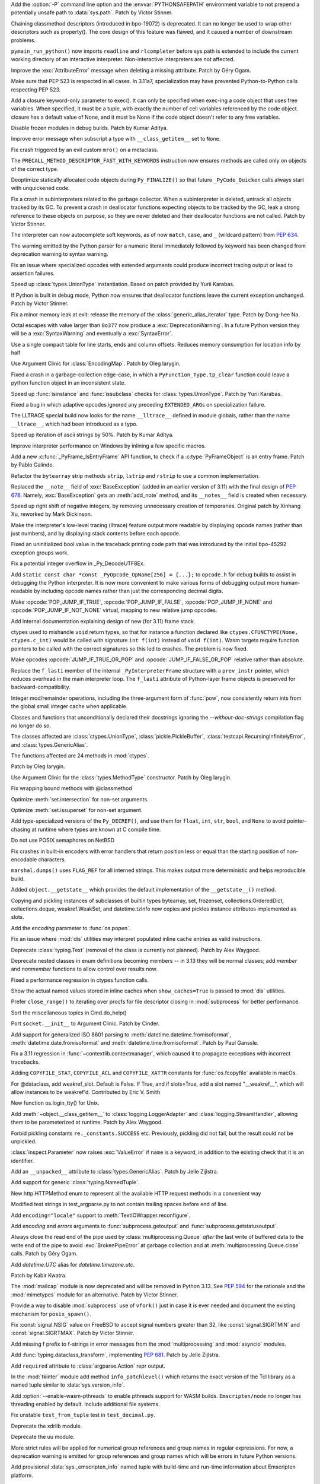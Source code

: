 .. date: 2022-05-04-14-32-24
.. gh-issue: 57684
.. nonce: HrlDrM
.. release date: 2022-05-06
.. section: Security

Add the :option:`-P` command line option and the :envvar:`PYTHONSAFEPATH`
environment variable to not prepend a potentially unsafe path to
:data:`sys.path`. Patch by Victor Stinner.

..

.. date: 2022-05-06-02-29-53
.. gh-issue: 89519
.. nonce: 4OfkRE
.. section: Core and Builtins

Chaining classmethod descriptors (introduced in bpo-19072) is deprecated. It
can no longer be used to wrap other descriptors such as property().  The
core design of this feature was flawed, and it caused a number of downstream
problems.

..

.. date: 2022-05-05-20-05-41
.. gh-issue: 92345
.. nonce: lnN_RA
.. section: Core and Builtins

``pymain_run_python()`` now imports ``readline`` and ``rlcompleter`` before
sys.path is extended to include the current working directory of an
interactive interpreter. Non-interactive interpreters are not affected.

..

.. bpo: 43857
.. date: 2022-05-04-11-37-20
.. nonce: WuX8p3
.. section: Core and Builtins

Improve the :exc:`AttributeError` message when deleting a missing attribute.
Patch by Géry Ogam.

..

.. date: 2022-05-03-14-55-40
.. gh-issue: 92245
.. nonce: G17-5i
.. section: Core and Builtins

Make sure that PEP 523 is respected in all cases. In 3.11a7, specialization
may have prevented Python-to-Python calls respecting PEP 523.

..

.. date: 2022-05-02-17-12-49
.. gh-issue: 92203
.. nonce: -igcjS
.. section: Core and Builtins

Add a closure keyword-only parameter to exec(). It can only be specified
when exec-ing a code object that uses free variables. When specified, it
must be a tuple, with exactly the number of cell variables referenced by the
code object. closure has a default value of None, and it must be None if the
code object doesn't refer to any free variables.

..

.. date: 2022-05-02-12-40-18
.. gh-issue: 91173
.. nonce: k_Dr6z
.. section: Core and Builtins

Disable frozen modules in debug builds. Patch by Kumar Aditya.

..

.. date: 2022-05-01-16-40-07
.. gh-issue: 92114
.. nonce: 5xTlLt
.. section: Core and Builtins

Improve error message when subscript a type with ``__class_getitem__`` set
to ``None``.

..

.. date: 2022-05-01-10-58-38
.. gh-issue: 92112
.. nonce: lLJemu
.. section: Core and Builtins

Fix crash triggered by an evil custom ``mro()`` on a metaclass.

..

.. date: 2022-04-30-04-26-01
.. gh-issue: 92063
.. nonce: vHnhf6
.. section: Core and Builtins

The ``PRECALL_METHOD_DESCRIPTOR_FAST_WITH_KEYWORDS`` instruction now ensures
methods are called only on objects of the correct type.

..

.. date: 2022-04-29-02-50-41
.. gh-issue: 92031
.. nonce: 2PpaIN
.. section: Core and Builtins

Deoptimize statically allocated code objects during ``Py_FINALIZE()`` so
that future ``_PyCode_Quicken`` calls always start with unquickened code.

..

.. date: 2022-04-28-23-37-30
.. gh-issue: 92036
.. nonce: GZJAC9
.. section: Core and Builtins

Fix a crash in subinterpreters related to the garbage collector. When a
subinterpreter is deleted, untrack all objects tracked by its GC. To prevent
a crash in deallocator functions expecting objects to be tracked by the GC,
leak a strong reference to these objects on purpose, so they are never
deleted and their deallocator functions are not called. Patch by Victor
Stinner.

..

.. date: 2022-04-28-20-19-49
.. gh-issue: 92032
.. nonce: ef-UfM
.. section: Core and Builtins

The interpreter can now autocomplete soft keywords, as of now ``match``,
``case``, and ``_`` (wildcard pattern) from :pep:`634`.

..

.. date: 2022-04-27-10-36-43
.. gh-issue: 87999
.. nonce: YSPHfO
.. section: Core and Builtins

The warning emitted by the Python parser for a numeric literal immediately
followed by keyword has been changed from deprecation warning to syntax
warning.

..

.. date: 2022-04-26-05-05-32
.. gh-issue: 91869
.. nonce: ELbTXl
.. section: Core and Builtins

Fix an issue where specialized opcodes with extended arguments could produce
incorrect tracing output or lead to assertion failures.

..

.. date: 2022-04-23-22-08-34
.. gh-issue: 91603
.. nonce: GcWEkK
.. section: Core and Builtins

Speed up :class:`types.UnionType` instantiation. Based on patch provided by
Yurii Karabas.

..

.. date: 2022-04-21-16-15-24
.. gh-issue: 89373
.. nonce: A1jgLx
.. section: Core and Builtins

If Python is built in debug mode, Python now ensures that deallocator
functions leave the current exception unchanged. Patch by Victor Stinner.

..

.. date: 2022-04-20-14-43-37
.. gh-issue: 91632
.. nonce: cvUhsZ
.. section: Core and Builtins

Fix a minor memory leak at exit: release the memory of the
:class:`generic_alias_iterator` type. Patch by Dong-hee Na.

..

.. date: 2022-04-18-20-25-01
.. gh-issue: 81548
.. nonce: n3VYgp
.. section: Core and Builtins

Octal escapes with value larger than ``0o377`` now produce a
:exc:`DeprecationWarning`. In a future Python version they will be a
:exc:`SyntaxWarning` and eventually a :exc:`SyntaxError`.

..

.. bpo: 43950
.. date: 2022-04-18-15-22-56
.. nonce: qrTvWL
.. section: Core and Builtins

Use a single compact table for line starts, ends and column offsets. Reduces
memory consumption for location info by half

..

.. date: 2022-04-18-07-23-48
.. gh-issue: 91102
.. nonce: vm-6g1
.. section: Core and Builtins

Use Argument Clinic for :class:`EncodingMap`.  Patch by Oleg Iarygin.

..

.. date: 2022-04-18-02-45-40
.. gh-issue: 91636
.. nonce: 6DFdy_
.. section: Core and Builtins

Fixed a crash in a garbage-collection edge-case, in which a
``PyFunction_Type.tp_clear`` function could leave a python function object
in an inconsistent state.

..

.. date: 2022-04-17-11-03-45
.. gh-issue: 91603
.. nonce: hYw1Lv
.. section: Core and Builtins

Speed up :func:`isinstance` and :func:`issubclass` checks for
:class:`types.UnionType`. Patch by Yurii Karabas.

..

.. date: 2022-04-17-02-55-38
.. gh-issue: 91625
.. nonce: 80CrC7
.. section: Core and Builtins

Fixed a bug in which adaptive opcodes ignored any preceding
``EXTENDED_ARG``\ s on specialization failure.

..

.. date: 2022-04-16-21-54-31
.. gh-issue: 78607
.. nonce: _Y7bMm
.. section: Core and Builtins

The LLTRACE special build now looks for the name ``__lltrace__`` defined in
module globals, rather than the name ``__ltrace__``, which had been
introduced as a typo.

..

.. date: 2022-04-15-16-57-23
.. gh-issue: 91576
.. nonce: adoDj_
.. section: Core and Builtins

Speed up iteration of ascii strings by 50%. Patch by Kumar Aditya.

..

.. date: 2022-04-13-22-03-04
.. gh-issue: 89279
.. nonce: -jAVxZ
.. section: Core and Builtins

Improve interpreter performance on Windows by inlining a few specific
macros.

..

.. date: 2022-04-13-11-15-09
.. gh-issue: 91502
.. nonce: 11YXHQ
.. section: Core and Builtins

Add a new :c:func:`_PyFrame_IsEntryFrame` API function, to check if a
:c:type:`PyFrameObject` is an entry frame. Patch by Pablo Galindo.

..

.. date: 2022-04-13-07-14-30
.. gh-issue: 91266
.. nonce: 6Vkzzt
.. section: Core and Builtins

Refactor the ``bytearray`` strip methods ``strip``, ``lstrip`` and
``rstrip`` to use a common implementation.

..

.. date: 2022-04-12-11-56-23
.. gh-issue: 91479
.. nonce: -dyGJX
.. section: Core and Builtins

Replaced the ``__note__`` field of :exc:`BaseException` (added in an earlier
version of 3.11) with the final design of :pep:`678`. Namely,
:exc:`BaseException` gets an :meth:`add_note` method, and its ``__notes__``
field is created when necessary.

..

.. date: 2022-04-12-09-40-57
.. gh-issue: 46055
.. nonce: IPb1HA
.. section: Core and Builtins

Speed up right shift of negative integers, by removing unnecessary creation
of temporaries. Original patch by Xinhang Xu, reworked by Mark Dickinson.

..

.. date: 2022-04-12-00-44-14
.. gh-issue: 91462
.. nonce: t8oxyd
.. section: Core and Builtins

Make the interpreter's low-level tracing (lltrace) feature output more
readable by displaying opcode names (rather than just numbers), and by
displaying stack contents before each opcode.

..

.. date: 2022-04-11-18-44-19
.. gh-issue: 89455
.. nonce: d0qMYd
.. section: Core and Builtins

Fixed an uninitialized bool value in the traceback printing code path that
was introduced by the initial bpo-45292 exception groups work.

..

.. date: 2022-04-10-22-57-27
.. gh-issue: 91421
.. nonce: dHhv6U
.. section: Core and Builtins

Fix a potential integer overflow in _Py_DecodeUTF8Ex.

..

.. date: 2022-04-10-18-47-21
.. gh-issue: 91428
.. nonce: ZewV-M
.. section: Core and Builtins

Add ``static const char *const _PyOpcode_OpName[256] = {...};`` to
``opcode.h`` for debug builds to assist in debugging the Python interpreter.
It is now more convenient to make various forms of debugging output more
human-readable by including opcode names rather than just the corresponding
decimal digits.

..

.. bpo: 47120
.. date: 2022-04-06-22-50-31
.. nonce: mbfHs5
.. section: Core and Builtins

Make :opcode:`POP_JUMP_IF_TRUE`, :opcode:`POP_JUMP_IF_FALSE`,
:opcode:`POP_JUMP_IF_NONE` and :opcode:`POP_JUMP_IF_NOT_NONE` virtual,
mapping to new relative jump opcodes.

..

.. bpo: 45317
.. date: 2022-04-04-15-12-38
.. nonce: UDLOt8
.. section: Core and Builtins

Add internal documentation explaining design of new (for 3.11) frame stack.

..

.. bpo: 47197
.. date: 2022-04-03-17-21-04
.. nonce: Ji_c30
.. section: Core and Builtins

ctypes used to mishandle ``void`` return types, so that for instance a
function declared like ``ctypes.CFUNCTYPE(None, ctypes.c_int)`` would be
called with signature ``int f(int)`` instead of ``void f(int)``. Wasm
targets require function pointers to be called with the correct signatures
so this led to crashes. The problem is now fixed.

..

.. bpo: 47120
.. date: 2022-03-31-14-33-48
.. nonce: 6S_uoU
.. section: Core and Builtins

Make opcodes :opcode:`JUMP_IF_TRUE_OR_POP` and
:opcode:`JUMP_IF_FALSE_OR_POP` relative rather than absolute.

..

.. bpo: 47177
.. date: 2022-03-31-01-30-03
.. nonce: fQqaov
.. section: Core and Builtins

Replace the ``f_lasti`` member of the internal ``_PyInterpreterFrame``
structure with a ``prev_instr`` pointer, which reduces overhead in the main
interpreter loop. The ``f_lasti`` attribute of Python-layer frame objects is
preserved for backward-compatibility.

..

.. bpo: 46961
.. date: 2022-03-13-08-23-17
.. nonce: SgGCkG
.. section: Core and Builtins

Integer mod/remainder operations, including the three-argument form of
:func:`pow`, now consistently return ints from the global small integer
cache when applicable.

..

.. bpo: 46962
.. date: 2022-03-08-21-59-57
.. nonce: UomDfz
.. section: Core and Builtins

Classes and functions that unconditionally declared their docstrings
ignoring the `--without-doc-strings` compilation flag no longer do so.

The classes affected are :class:`ctypes.UnionType`,
:class:`pickle.PickleBuffer`, :class:`testcapi.RecursingInfinitelyError`,
and :class:`types.GenericAlias`.

The functions affected are 24 methods in :mod:`ctypes`.

Patch by Oleg Iarygin.

..

.. bpo: 46942
.. date: 2022-03-07-11-51-51
.. nonce: 57obVi
.. section: Core and Builtins

Use Argument Clinic for the :class:`types.MethodType` constructor.  Patch by
Oleg Iarygin.

..

.. bpo: 46764
.. date: 2022-02-16-03-23-38
.. nonce: wEY4bS
.. section: Core and Builtins

Fix wrapping bound methods with @classmethod

..

.. bpo: 43464
.. date: 2022-02-13-21-53-29
.. nonce: yupHjd
.. section: Core and Builtins

Optimize :meth:`set.intersection` for non-set arguments.

..

.. bpo: 46721
.. date: 2022-02-11-17-16-30
.. nonce: JkHaLF
.. section: Core and Builtins

Optimize :meth:`set.issuperset` for non-set argument.

..

.. bpo: 46509
.. date: 2022-01-25-05-39-38
.. nonce: ljrqrc
.. section: Core and Builtins

Add type-specialized versions of the ``Py_DECREF()``, and use them for
``float``, ``int``, ``str``, ``bool``, and ``None`` to avoid pointer-chasing
at runtime where types are known at C compile time.

..

.. bpo: 46045
.. date: 2021-12-11-11-36-48
.. nonce: sfThay
.. section: Core and Builtins

Do not use POSIX semaphores on NetBSD

..

.. bpo: 36819
.. date: 2021-09-28-10-58-30
.. nonce: cyV50C
.. section: Core and Builtins

Fix crashes in built-in encoders with error handlers that return position
less or equal than the starting position of non-encodable characters.

..

.. bpo: 34093
.. date: 2018-07-14-16-58-00
.. nonce: WaVD-f
.. section: Core and Builtins

``marshal.dumps()`` uses ``FLAG_REF`` for all interned strings.  This makes
output more deterministic and helps reproducible build.

..

.. bpo: 26579
.. date: 2017-07-23-11-28-45
.. nonce: lpCY8R
.. section: Core and Builtins

Added ``object.__getstate__`` which provides the default implementation of
the ``__getstate__()`` method.

Copying and pickling instances of subclasses of builtin types bytearray,
set, frozenset, collections.OrderedDict, collections.deque, weakref.WeakSet,
and datetime.tzinfo now copies and pickles instance attributes implemented
as slots.

..

.. date: 2022-05-06-13-53-10
.. gh-issue: 87901
.. nonce: NnkUVr
.. section: Library

Add the *encoding* parameter to :func:`os.popen`.

..

.. date: 2022-05-06-09-48-07
.. gh-issue: 90997
.. nonce: 4PmCgX
.. section: Library

Fix an issue where :mod:`dis` utilities may interpret populated inline cache
entries as valid instructions.

..

.. date: 2022-05-05-22-46-52
.. gh-issue: 92332
.. nonce: Fv9CJx
.. section: Library

Deprecate :class:`typing.Text` (removal of the class is currently not
planned). Patch by Alex Waygood.

..

.. gh: 78157
.. date: 2022-05-05-20-40-45
.. nonce: IA_9na
.. section: Library

Deprecate nested classes in enum definitions becoming members -- in 3.13
they will be normal classes; add `member` and `nonmember` functions to allow
control over results now.

..

.. date: 2022-05-05-19-25-09
.. gh-issue: 92356
.. nonce: uvxWdu
.. section: Library

Fixed a performance regression in ctypes function calls.

..

.. date: 2022-05-05-17-35-01
.. gh-issue: 90997
.. nonce: UV5_s0
.. section: Library

Show the actual named values stored in inline caches when
``show_caches=True`` is passed to :mod:`dis` utilities.

..

.. date: 2022-05-04-11-54-37
.. gh-issue: 92301
.. nonce: eqjoYX
.. section: Library

Prefer ``close_range()`` to iterating over procfs for file descriptor
closing in :mod:`subprocess` for better performance.

..

.. date: 2022-05-03-19-06-38
.. gh-issue: 67248
.. nonce: DK61Go
.. section: Library

Sort the miscellaneous topics in Cmd.do_help()

..

.. date: 2022-05-03-17-33-46
.. gh-issue: 92210
.. nonce: csDOQM
.. section: Library

Port ``socket.__init__`` to Argument Clinic. Patch by Cinder.

..

.. date: 2022-05-03-12-11-27
.. gh-issue: 80010
.. nonce: yG54RE
.. section: Library

Add support for generalized ISO 8601 parsing to
:meth:`datetime.datetime.fromisoformat`, :meth:`datetime.date.fromisoformat`
and :meth:`datetime.time.fromisoformat`. Patch by Paul Ganssle.

..

.. date: 2022-05-02-23-08-02
.. gh-issue: 92118
.. nonce: 9Mm9g4
.. section: Library

Fix a 3.11 regression in :func:`~contextlib.contextmanager`, which caused it
to propagate exceptions with incorrect tracebacks.

..

.. date: 2022-05-02-18-19-46
.. gh-issue: 90887
.. nonce: zQsmfp
.. section: Library

Adding ``COPYFILE_STAT``, ``COPYFILE_ACL`` and ``COPYFILE_XATTR`` constants
for :func:`os.fcopyfile` available in macOs.

..

.. date: 2022-05-02-09-09-47
.. gh-issue: 91215
.. nonce: l1p7CJ
.. section: Library

For @dataclass, add weakref_slot. Default is False. If True, and if
slots=True, add a slot named "__weakref__", which will allow instances to be
weakref'd. Contributed by Eric V. Smith

..

.. date: 2022-05-02-03-56-50
.. gh-issue: 85984
.. nonce: RBivvc
.. section: Library

New function os.login_tty() for Unix.

..

.. date: 2022-05-01-21-45-41
.. gh-issue: 92128
.. nonce: Di7VbE
.. section: Library

Add :meth:`~object.__class_getitem__` to :class:`logging.LoggerAdapter` and
:class:`logging.StreamHandler`, allowing them to be parameterized at
runtime. Patch by Alex Waygood.

..

.. date: 2022-04-30-10-53-10
.. gh-issue: 92049
.. nonce: 5SEKoh
.. section: Library

Forbid pickling constants ``re._constants.SUCCESS`` etc. Previously,
pickling did not fail, but the result could not be unpickled.

..

.. date: 2022-04-29-18-15-23
.. gh-issue: 92062
.. nonce: X2c_Rj
.. section: Library

:class:`inspect.Parameter` now raises :exc:`ValueError` if ``name`` is a
keyword, in addition to the existing check that it is an identifier.

..

.. date: 2022-04-29-16-41-08
.. gh-issue: 87390
.. nonce: 3LNNCv
.. section: Library

Add an ``__unpacked__`` attribute to :class:`types.GenericAlias`. Patch by
Jelle Zijlstra.

..

.. date: 2022-04-28-18-45-58
.. gh-issue: 88089
.. nonce: hu9kRk
.. section: Library

Add support for generic :class:`typing.NamedTuple`.

..

.. date: 2022-04-27-19-45-58
.. gh-issue: 91996
.. nonce: YEEIzk
.. section: Library

New http.HTTPMethod enum to represent all the available HTTP request methods
in a convenient way

..

.. date: 2022-04-27-18-30-00
.. gh-issue: 91984
.. nonce: LxAB11
.. section: Library

Modified test strings in test_argparse.py to not contain trailing spaces
before end of line.

..

.. date: 2022-04-27-18-04-24
.. gh-issue: 91952
.. nonce: 9A4RXx
.. section: Library

Add ``encoding="locale"`` support to :meth:`TextIOWrapper.reconfigure`.

..

.. date: 2022-04-27-13-30-26
.. gh-issue: 91954
.. nonce: cC7ga_
.. section: Library

Add *encoding* and *errors* arguments to :func:`subprocess.getoutput` and
:func:`subprocess.getstatusoutput`.

..

.. bpo: 47029
.. date: 2022-04-26-19-01-13
.. nonce: qkT42X
.. section: Library

Always close the read end of the pipe used by :class:`multiprocessing.Queue`
*after* the last write of buffered data to the write end of the pipe to
avoid :exc:`BrokenPipeError` at garbage collection and at
:meth:`multiprocessing.Queue.close` calls. Patch by Géry Ogam.

..

.. date: 2022-04-26-18-02-44
.. gh-issue: 91928
.. nonce: V0YveU
.. section: Library

Add `datetime.UTC` alias for `datetime.timezone.utc`.

Patch by Kabir Kwatra.

..

.. date: 2022-04-26-09-09-07
.. gh-issue: 68966
.. nonce: roapI2
.. section: Library

The :mod:`mailcap` module is now deprecated and will be removed in Python
3.13. See :pep:`594` for the rationale and the :mod:`mimetypes` module for
an alternative. Patch by Victor Stinner.

..

.. date: 2022-04-25-21-33-48
.. gh-issue: 91401
.. nonce: _Jo4Bu
.. section: Library

Provide a way to disable :mod:`subprocess` use of ``vfork()`` just in case
it is ever needed and document the existing mechanism for ``posix_spawn()``.

..

.. date: 2022-04-25-18-30-20
.. gh-issue: 64783
.. nonce: HFtERN
.. section: Library

Fix :const:`signal.NSIG` value on FreeBSD to accept signal numbers greater
than 32, like :const:`signal.SIGRTMIN` and :const:`signal.SIGRTMAX`. Patch by
Victor Stinner.

..

.. date: 2022-04-25-14-18-01
.. gh-issue: 91910
.. nonce: kY-JR0
.. section: Library

Add missing f prefix to f-strings in error messages from the
:mod:`multiprocessing` and :mod:`asyncio` modules.

..

.. date: 2022-04-23-08-06-36
.. gh-issue: 91860
.. nonce: ityDjK
.. section: Library

Add :func:`typing.dataclass_transform`, implementing :pep:`681`. Patch by
Jelle Zijlstra.

..

.. date: 2022-04-23-03-24-00
.. gh-issue: 91832
.. nonce: TyLi65
.. section: Library

Add ``required`` attribute to :class:`argparse.Action` repr output.

..

.. date: 2022-04-22-19-11-31
.. gh-issue: 91827
.. nonce: 6P3gOI
.. section: Library

In the :mod:`tkinter` module add method ``info_patchlevel()`` which returns
the exact version of the Tcl library as a named tuple similar to
:data:`sys.version_info`.

..

.. date: 2022-04-22-13-01-20
.. gh-issue: 84461
.. nonce: rsCiTH
.. section: Library

Add :option:`--enable-wasm-pthreads` to enable pthreads support for WASM
builds. ``Emscripten/node`` no longer has threading enabled by default.
Include additional file systems.

..

.. date: 2022-04-22-08-25-18
.. gh-issue: 91821
.. nonce: XwMkj0
.. section: Library

Fix unstable ``test_from_tuple`` test in ``test_decimal.py``.

..

.. date: 2022-04-21-21-06-54
.. gh-issue: 91217
.. nonce: 2cVma_
.. section: Library

Deprecate the xdrlib module.

..

.. date: 2022-04-21-21-04-08
.. gh-issue: 91217
.. nonce: BZVEki
.. section: Library

Deprecate the uu module.

..

.. date: 2022-04-21-19-46-03
.. gh-issue: 91760
.. nonce: zDtv1E
.. section: Library

More strict rules will be applied for numerical group references and group
names in regular expressions. For now, a deprecation warning is emitted for
group references and group names which will be errors in future Python
versions.

..

.. date: 2022-04-21-11-57-23
.. gh-issue: 84461
.. nonce: S7dbt4
.. section: Library

Add provisional :data:`sys._emscripten_info` named tuple with build-time and
run-time information about Emscripten platform.

..

.. date: 2022-04-20-18-47-27
.. gh-issue: 90623
.. nonce: 5fROpX
.. section: Library

:func:`signal.raise_signal` and :func:`os.kill` now check immediately for
pending signals. Patch by Victor Stinner.

..

.. date: 2022-04-20-09-49-33
.. gh-issue: 91734
.. nonce: 4Dj4Gy
.. section: Library

Fix OSS audio support on Solaris.

..

.. date: 2022-04-19-19-50-10
.. gh-issue: 90633
.. nonce: Youov0
.. section: Library

Include the passed value in the exception thrown by
:func:`typing.assert_never`. Patch by Jelle Zijlstra.

..

.. date: 2022-04-19-17-30-17
.. gh-issue: 91700
.. nonce: MRJi6m
.. section: Library

Compilation of regular expression containing a conditional expression
``(?(group)...)`` now raises an appropriate :exc:`re.error` if the group
number refers to not defined group. Previously an internal RuntimeError was
raised.

..

.. date: 2022-04-19-15-30-06
.. gh-issue: 91231
.. nonce: AWy4Cs
.. section: Library

Add an optional keyword *shutdown_timeout* parameter to the
:class:`multiprocessing.BaseManager` constructor. Kill the process if
terminate() takes longer than the timeout. Patch by Victor Stinner.

..

.. date: 2022-04-18-18-55-21
.. gh-issue: 91621
.. nonce: ACNlda
.. section: Library

Fix :func:`typing.get_type_hints` for :class:`collections.abc.Callable`.
Patch by Shantanu Jain.

..

.. date: 2022-04-18-16-31-33
.. gh-issue: 90568
.. nonce: 9kiU7o
.. section: Library

Parsing ``\N`` escapes of Unicode Named Character Sequences in a
:mod:`regular expression <re>` raises now :exc:`re.error` instead of
``TypeError``.

..

.. date: 2022-04-18-15-23-24
.. gh-issue: 91670
.. nonce: 6eyChw
.. section: Library

Remove deprecated ``SO`` config variable in :mod:`sysconfig`.

..

.. date: 2022-04-17-12-41-52
.. gh-issue: 91217
.. nonce: 3wnHSX
.. section: Library

Deprecate the telnetlib module.

..

.. date: 2022-04-17-12-38-31
.. gh-issue: 91217
.. nonce: 55714p
.. section: Library

Deprecate the sunau module.

..

.. date: 2022-04-17-12-32-40
.. gh-issue: 91217
.. nonce: ms49Rg
.. section: Library

Deprecate the spwd module.

..

.. date: 2022-04-17-12-27-46
.. gh-issue: 91217
.. nonce: tNDWtK
.. section: Library

Deprecate the sndhdr module, as well as inline needed functionality for
``email.mime.MIMEAudio``.

..

.. date: 2022-04-17-12-27-25
.. gh-issue: 91616
.. nonce: gSQg69
.. section: Library

:mod:`re` module, fix :meth:`~re.Pattern.fullmatch` mismatch when using
Atomic Grouping or Possessive Quantifiers.

..

.. date: 2022-04-17-12-07-50
.. gh-issue: 91217
.. nonce: TIvrsq
.. section: Library

Deprecate the 'pipes' module.

..

.. date: 2022-04-17-11-56-17
.. gh-issue: 91217
.. nonce: McJre3
.. section: Library

Deprecate the ossaudiodev module.

..

.. bpo: 47256
.. date: 2022-04-16-11-39-59
.. nonce: 1cygyd
.. section: Library

:mod:`re` module, limit the maximum capturing group to 1,073,741,823 in
64-bit build, this increases the depth of backtracking.

..

.. date: 2022-04-16-09-33-14
.. gh-issue: 91217
.. nonce: nt9JFs
.. section: Library

Deprecate the nis module.

..

.. date: 2022-04-16-05-12-13
.. gh-issue: 91595
.. nonce: CocJBv
.. section: Library

Fix the comparison of character and integer inside
:func:`Tools.gdb.libpython.write_repr`. Patch by Yu Liu.

..

.. date: 2022-04-15-20-56-31
.. gh-issue: 74166
.. nonce: 70KlvL
.. section: Library

Add option to raise all errors from :meth:`~socket.create_connection` in an
:exc:`ExceptionGroup` when it fails to create a connection. The default
remains to raise only the last error that had occurred when multiple
addresses were tried.

..

.. date: 2022-04-15-19-34-02
.. gh-issue: 91487
.. nonce: 2aqguF
.. section: Library

Optimize asyncio UDP speed, over 100 times faster when transferring a large
file.

..

.. date: 2022-04-15-18-38-21
.. gh-issue: 91575
.. nonce: fSyAxS
.. section: Library

Update case-insensitive matching in the :mod:`re` module to the latest
Unicode version.

..

.. date: 2022-04-15-18-32-38
.. gh-issue: 90622
.. nonce: WQjFDe
.. section: Library

In ``concurrent.futures.process.ProcessPoolExecutor`` disallow the "fork"
multiprocessing start method when the new ``max_tasks_per_child`` feature is
used as the mix of threads+fork can hang the child processes. Default to
using the safe "spawn" start method in that circumstance if no
``mp_context`` was supplied.

..

.. date: 2022-04-15-17-06-09
.. gh-issue: 89022
.. nonce: DgdQCa
.. section: Library

In :mod:`sqlite3`, ``SQLITE_MISUSE`` result codes are now mapped to
:exc:`~sqlite3.InterfaceError` instead of :exc:`~sqlite3.ProgrammingError`.
Also, more accurate exceptions are raised when binding parameters fail.
Patch by Erlend E. Aasland.

..

.. date: 2022-04-14-18-06-00
.. gh-issue: 91526
.. nonce: cwfhSB
.. section: Library

Stop calling ``os.device_encoding(file.fileno())`` in
:class:`TextIOWrapper`. It was complex, never documented, and didn't work
for most cases. (Patch by Inada Naoki.)

..

.. date: 2022-04-14-13-11-37
.. gh-issue: 88116
.. nonce: j_SybE
.. section: Library

Change the frame-related functions in the :mod:`inspect` module to return a
regular object (that is backwards compatible with the old tuple-like
interface) that include the extended :pep:`657` position information (end
line number, column and end column). The affected functions are:
:func:`inspect.getframeinfo`, :func:`inspect.getouterframes`,
:func:`inspect.getinnerframes`, :func:`inspect.stack` and
:func:`inspect.trace`. Patch by Pablo Galindo.

..

.. date: 2022-04-14-01-00-31
.. gh-issue: 69093
.. nonce: bmlMwI
.. section: Library

Add indexing and slicing support to :class:`sqlite3.Blob`. Patch by Aviv
Palivoda and Erlend E. Aasland.

..

.. date: 2022-04-14-00-59-01
.. gh-issue: 69093
.. nonce: bmlMwI
.. section: Library

Add :term:`context manager` support to :class:`sqlite3.Blob`. Patch by Aviv
Palivoda and Erlend E. Aasland.

..

.. date: 2022-04-12-20-19-10
.. gh-issue: 91217
.. nonce: acd4h9
.. section: Library

Deprecate nntplib.

..

.. date: 2022-04-12-19-42-20
.. gh-issue: 91217
.. nonce: b9_Rz9
.. section: Library

Deprecate msilib.

..

.. date: 2022-04-12-19-08-13
.. gh-issue: 91404
.. nonce: zjqYHo
.. section: Library

Improve the performance of :mod:`re` matching by using computed gotos (or
"threaded code") on supported platforms and removing expensive pointer
indirections.

..

.. date: 2022-04-11-17-04-38
.. gh-issue: 91217
.. nonce: QVDLOq
.. section: Library

Deprecate the imghdr module.

..

.. date: 2022-04-11-16-13-26
.. gh-issue: 91217
.. nonce: 2rf8rc
.. section: Library

Deprecate the crypt module.

..

.. date: 2022-04-11-13-07-30
.. gh-issue: 91276
.. nonce: Vttu15
.. section: Library

Make space for longer opcodes in :mod:`dis` output.

..

.. bpo: 47000
.. date: 2022-04-10-17-50-18
.. nonce: JlQkFx
.. section: Library

Make :class:`TextIOWrapper` uses locale encoding when ``encoding="locale"``
is specified even in UTF-8 mode.

..

.. date: 2022-04-10-17-12-23
.. gh-issue: 91230
.. nonce: T1d_fG
.. section: Library

:func:`warnings.catch_warnings` now accepts arguments for
:func:`warnings.simplefilter`, providing a more concise way to locally
ignore warnings or convert them to errors.

..

.. date: 2022-04-10-11-11-33
.. gh-issue: 91217
.. nonce: K82AuH
.. section: Library

Deprecate the chunk module.

..

.. gh: 91498
.. date: 2022-04-10-08-39-44
.. nonce: 8oII92
.. section: Library

Add the ``TCP_CONNECTION_INFO`` option (available on macOS) to
:mod:`socket`.

..

.. bpo: 47260
.. date: 2022-04-08-14-30-53
.. nonce: TtcNxI
.. section: Library

Fix ``os.closerange()`` potentially being a no-op in a Linux seccomp
sandbox.

..

.. bpo: 47087
.. date: 2022-04-08-08-55-36
.. nonce: Q5C3EI
.. section: Library

Implement ``typing.Required`` and ``typing.NotRequired`` (:pep:`655`). Patch
by David Foster and Jelle Zijlstra.

..

.. bpo: 47061
.. date: 2022-04-07-20-32-47
.. nonce: TOufgh
.. section: Library

Deprecate cgi and cgitb.

..

.. bpo: 47061
.. date: 2022-04-06-18-01-28
.. nonce: qoVTR9
.. section: Library

Deprecate audioop.

..

.. bpo: 47000
.. date: 2022-04-06-11-54-53
.. nonce: 2nmAR1
.. section: Library

Add :func:`locale.getencoding` to get the current locale encoding. It is
similar to ``locale.getpreferredencoding(False)`` but ignores the
:ref:`Python UTF-8 Mode <utf8-mode>`.

..

.. bpo: 42012
.. date: 2022-04-05-17-18-13
.. nonce: zMocQz
.. section: Library

Add :mod:`wsgiref.types`, containing WSGI-specific types for static type
checking.

..

.. bpo: 47227
.. date: 2022-04-05-15-53-58
.. nonce: 1HWdp9
.. section: Library

Suppress expression chaining for more :mod:`re` parsing errors.

..

.. bpo: 47211
.. date: 2022-04-04-11-58-07
.. nonce: W4GFkB
.. section: Library

Remove undocumented and never working function ``re.template()`` and flag
``re.TEMPLATE``.
This was later reverted in 3.11.0b2 and deprecated instead.

..

.. bpo: 47135
.. date: 2022-04-01-21-44-00
.. nonce: TvkKB-
.. section: Library

:meth:`decimal.localcontext` now accepts context attributes via keyword
arguments

..

.. bpo: 43323
.. date: 2022-03-27-12-40-16
.. nonce: 9mFPuI
.. section: Library

Fix errors in the :mod:`email` module if the charset itself contains
undecodable/unencodable characters.

..

.. bpo: 46841
.. date: 2022-03-25-22-18-45
.. nonce: NUEsXW
.. section: Library

Disassembly of quickened code.

..

.. bpo: 46681
.. date: 2022-03-21-13-50-07
.. nonce: RRhopn
.. section: Library

Forward gzip.compress() compresslevel to zlib.

..

.. bpo: 45100
.. date: 2022-03-06-18-15-32
.. nonce: B_lHu0
.. section: Library

Add :func:`typing.get_overloads` and :func:`typing.clear_overloads`. Patch
by Jelle Zijlstra.

..

.. bpo: 44807
.. date: 2022-03-02-04-25-58
.. nonce: gHNC9J
.. section: Library

:class:`typing.Protocol` no longer silently replaces :meth:`__init__`
methods defined on subclasses. Patch by Adrian Garcia Badaracco.

..

.. bpo: 46787
.. date: 2022-02-18-20-09-29
.. nonce: juwWc0
.. section: Library

Fix :class:`concurrent.futures.ProcessPoolExecutor` exception memory leak

..

.. bpo: 46720
.. date: 2022-02-11-23-11-35
.. nonce: nY8spB
.. section: Library

Add support for path-like objects to :func:`multiprocessing.set_executable`
for Windows to be on a par with Unix-like systems. Patch by Géry Ogam.

..

.. bpo: 46696
.. date: 2022-02-09-21-40-02
.. nonce: nPXRno
.. section: Library

Add ``SO_INCOMING_CPU`` constant to :mod:`socket`.

..

.. bpo: 46053
.. date: 2022-02-06-12-59-32
.. nonce: sHFo3S
.. section: Library

Fix OSS audio support on NetBSD.

..

.. bpo: 45639
.. date: 2022-02-02-04-51-39
.. nonce: N8XrGO
.. section: Library

``image/avif`` and ``image/webp`` were added to :mod:`mimetypes`.

..

.. bpo: 46285
.. date: 2022-01-29-00-23-00
.. nonce: pt84qm
.. section: Library

Add command-line option ``-p``/``--protocol`` to module :mod:`http.server`
which specifies the HTTP version to which the server is conformant (HTTP/1.1
conformant servers can now be run from the command-line interface of module
:mod:`http.server`). Patch by Géry Ogam.

..

.. bpo: 44791
.. date: 2022-01-27-14-46-15
.. nonce: tR1JFG
.. section: Library

Accept ellipsis as the last argument of :data:`typing.Concatenate`.

..

.. bpo: 46547
.. date: 2022-01-27-14-41-55
.. nonce: JMyYz9
.. section: Library

Remove variables leaking into ``pydoc.Helper`` class namespace.

..

.. bpo: 46415
.. date: 2022-01-17-16-53-30
.. nonce: 6wSYg-
.. section: Library

Fix ipaddress.ip_{address,interface,network} raising TypeError instead of
ValueError if given invalid tuple as address parameter.

..

.. bpo: 46075
.. date: 2021-12-14-21-19-04
.. nonce: KDtcU-
.. section: Library

``CookieJar`` with ``DefaultCookiePolicy`` now can process cookies from
localhost with domain=localhost explicitly specified in Set-Cookie header.

..

.. bpo: 45995
.. date: 2021-12-14-13-15-41
.. nonce: Am9pNL
.. section: Library

Add a "z" option to the string formatting specification that coerces
negative zero floating-point values to positive zero after rounding to the
format precision.  Contributed by John Belmonte.

..

.. bpo: 26175
.. date: 2021-11-14-01-35-04
.. nonce: LNlOfI
.. section: Library

Fully implement the :class:`io.BufferedIOBase` or :class:`io.TextIOBase`
interface for :class:`tempfile.SpooledTemporaryFile` objects. This lets them
work correctly with higher-level layers (like compression modules). Patch by
Carey Metcalfe.

..

.. bpo: 45138
.. date: 2021-09-08-16-21-03
.. nonce: yghUrK
.. section: Library

Fix a regression in the :mod:`sqlite3` trace callback where bound parameters
were not expanded in the passed statement string. The regression was
introduced in Python 3.10 by :issue:`40318`. Patch by Erlend E. Aasland.

..

.. bpo: 44863
.. date: 2021-09-03-07-56-48
.. nonce: udgz95
.. section: Library

Allow :class:`~typing.TypedDict` subclasses to also include
:class:`~typing.Generic` as a base class in class based syntax. Thereby
allowing the user to define a generic ``TypedDict``, just like a
user-defined generic but with ``TypedDict`` semantics.

..

.. bpo: 44587
.. date: 2021-08-17-21-41-39
.. nonce: 57OKSz
.. section: Library

Fix BooleanOptionalAction to not automatically add a default string.  If a
default string is desired, use a formatter to add it.

..

.. bpo: 43827
.. date: 2021-04-16-17-32-44
.. nonce: uJaXdP
.. section: Library

All positional-or-keyword parameters to ``ABCMeta.__new__`` are now
positional-only to avoid conflicts with keyword arguments to be passed to
:meth:`__init_subclass__`.

..

.. bpo: 43218
.. date: 2021-02-14-20-55-53
.. nonce: VZv2M4
.. section: Library

Prevent creation of a venv whose path contains the PATH separator. This
could affect the usage of the activate script. Patch by Dustin Rodrigues.

..

.. bpo: 38435
.. date: 2020-12-24-19-11-53
.. nonce: rEHTAR
.. section: Library

Add a ``process_group`` parameter to :class:`subprocess.Popen` to help move
more things off of the unsafe ``preexec_fn`` parameter.

..

.. bpo: 42066
.. date: 2020-10-19-08-50-41
.. nonce: DsB-R6
.. section: Library

Fix cookies getting sorted in :func:`CookieJar.__iter__` which is an extra
behavior and not mentioned in RFC 2965 or Netscape cookie protocol. Now the
cookies in ``CookieJar`` follows the order of the ``Set-Cookie`` header.
Patch by Iman Kermani.

..

.. bpo: 40617
.. date: 2020-05-24-23-52-03
.. nonce: lycF9q
.. section: Library

Add :meth:`~sqlite3.Connection.create_window_function` to
:class:`sqlite3.Connection` for creating aggregate window functions. Patch
by Erlend E. Aasland.

..

.. bpo: 40676
.. date: 2020-05-19-01-40-51
.. nonce: yJfq1J
.. section: Library

Convert :mod:`csv` to use Argument Clinic for :func:`csv.field_size_limit`,
:func:`csv.get_dialect`, :func:`csv.unregister_dialect` and
:func:`csv.list_dialects`.

..

.. bpo: 39716
.. date: 2020-02-22-12-02-11
.. nonce: z2WhDQ
.. section: Library

Raise an ArgumentError when the same subparser name is added twice to an
`argparse.ArgumentParser`.  This is consistent with the (default) behavior
when the same option string is added twice to an ArgumentParser.

..

.. bpo: 36073
.. date: 2019-06-22-11-01-45
.. nonce: ED8mB9
.. section: Library

Raise :exc:`~sqlite3.ProgrammingError` instead of segfaulting on recursive
usage of cursors in :mod:`sqlite3` converters. Patch by Sergey Fedoseev.

..

.. bpo: 34975
.. date: 2019-05-06-23-36-34
.. nonce: eb49jr
.. section: Library

Adds a ``start_tls()`` method to :class:`~asyncio.streams.StreamWriter`,
which upgrades the connection with TLS using the given
:class:`~ssl.SSLContext`.

..

.. bpo: 22276
.. date: 2018-11-11-04-41-11
.. nonce: Tt19TW
.. section: Library

:class:`~pathlib.Path` methods :meth:`~pathlib.Path.glob` and
:meth:`~pathlib.Path.rglob` return only directories if *pattern* ends with a
pathname components separator (``/`` or :data:`~os.sep`). Patch by Eisuke
Kawashima.

..

.. bpo: 24905
.. date: 2018-04-18-16-15-55
.. nonce: jYqjYx
.. section: Library

Add :meth:`~sqlite3.Connection.blobopen` to :class:`sqlite3.Connection`.
:class:`sqlite3.Blob` allows incremental I/O operations on blobs. Patch by
Aviv Palivoda and Erlend E. Aasland.

..

.. date: 2022-04-24-22-09-31
.. gh-issue: 91888
.. nonce: kTjJLx
.. section: Documentation

Add a new `gh` role to the documentation to link to GitHub issues.

..

.. date: 2022-04-23-00-22-54
.. gh-issue: 91783
.. nonce: N09dRR
.. section: Documentation

Document security issues concerning the use of the function
:meth:`shutil.unpack_archive`

..

.. date: 2022-04-19-20-16-00
.. gh-issue: 91547
.. nonce: LsNWER
.. section: Documentation

Remove "Undocumented modules" page.

..

.. date: 2022-04-17-03-19-51
.. gh-issue: 91298
.. nonce: NT9qHi
.. section: Documentation

In ``importlib.resources.abc``, refined the documentation of the Traversable
Protocol, applying changes from importlib_resources 5.7.1.

..

.. bpo: 44347
.. date: 2022-04-10-20-28-20
.. nonce: Q1m3DM
.. section: Documentation

Clarify the meaning of *dirs_exist_ok*, a kwarg of :func:`shutil.copytree`.

..

.. bpo: 36329
.. date: 2022-04-06-11-53-41
.. nonce: EVtAtK
.. section: Documentation

Remove 'make -C Doc serve' in favour of 'make -C Doc htmlview'

..

.. bpo: 47189
.. date: 2022-04-01-23-56-13
.. nonce: Nss0Y3
.. section: Documentation

Add a What's New in Python 3.11 entry for the Faster CPython project.
Documentation by Ken Jin and Kumar Aditya.

..

.. bpo: 38668
.. date: 2022-04-01-09-28-31
.. nonce: j4mrqW
.. section: Documentation

Update the introduction to documentation for :mod:`os.path` to remove
warnings that became irrelevant after the implementations of :pep:`383` and
:pep:`529`.

..

.. bpo: 47115
.. date: 2022-03-30-17-08-12
.. nonce: R3wt3i
.. section: Documentation

The documentation now lists which members of C structs are part of the
:ref:`Limited API/Stable ABI <stable>`.

..

.. bpo: 46962
.. date: 2022-03-08-22-10-38
.. nonce: FIVe9I
.. section: Documentation

All docstrings in code snippets are now wrapped into :func:`PyDoc_STR` to
follow the guideline of `PEP 7's Documentation Strings paragraph
<https://www.python.org/dev/peps/pep-0007/#documentation-strings>`_. Patch
by Oleg Iarygin.

..

.. bpo: 26792
.. date: 2022-01-23-20-44-53
.. nonce: dQ1v1W
.. section: Documentation

Improve the docstrings of :func:`runpy.run_module` and
:func:`runpy.run_path`. Original patch by Andrew Brezovsky.

..

.. date: 2022-05-02-20-57-04
.. gh-issue: 92169
.. nonce: Xi4NGV
.. section: Tests

Use ``warnings_helper.import_deprecated()`` to import deprecated modules
uniformly in tests. Patch by Hugo van Kemenade.

..

.. date: 2022-05-02-20-15-54
.. gh-issue: 84461
.. nonce: DhxllI
.. section: Tests

When multiprocessing is enabled, libregrtest can now use a Python executable
other than :code:`sys.executable` via the ``--python`` flag.

..

.. date: 2022-04-25-11-16-36
.. gh-issue: 91904
.. nonce: 13Uvrz
.. section: Tests

Fix initialization of :envvar:`PYTHONREGRTEST_UNICODE_GUARD` which prevented
running regression tests on non-UTF-8 locale.

..

.. date: 2022-04-22-19-00-00
.. gh-issue: 91752
.. nonce: Ji27dd
.. section: Tests

Added @requires_zlib to test.test_tools.test_freeze.TestFreeze.

..

.. date: 2022-04-16-17-54-05
.. gh-issue: 91607
.. nonce: FnXjtW
.. section: Tests

Fix ``test_concurrent_futures`` to test the correct multiprocessing start
method context in several cases where the test logic mixed this up.

..

.. bpo: 40280
.. date: 2022-04-06-10-16-27
.. nonce: KT5Apg
.. section: Tests

Threading tests are now skipped on WASM targets without pthread support.

..

.. bpo: 47109
.. date: 2022-03-24-13-35-01
.. nonce: FjKQCE
.. section: Tests

Test for :mod:`ctypes.macholib.dyld`, :mod:`ctypes.macholib.dylib`, and
:mod:`ctypes.macholib.framework` are brought from manual pre-:mod:`unittest`
times to :mod:`ctypes.test` location and structure. Patch by Oleg Iarygin.

..

.. bpo: 29890
.. date: 2022-01-24-21-31-09
.. nonce: zEG-ra
.. section: Tests

Add tests for :class:`ipaddress.IPv4Interface` and
:class:`ipaddress.IPv6Interface` construction with tuple arguments. Original
patch and tests by louisom.

..

.. date: 2022-05-03-03-36-47
.. gh-issue: 89452
.. nonce: NIY0fF
.. section: Build

gdbm-compat is now preferred over ndbm if both are available on the system.
This allows avoiding the problematic ndbm.h on macOS.

..

.. date: 2022-04-20-11-14-51
.. gh-issue: 91731
.. nonce: zRoPcJ
.. section: Build

Python is now built with ``-std=c11`` compiler option, rather than
``-std=c99``. Patch by Victor Stinner.

..

.. bpo: 47152
.. date: 2022-04-10-16-33-31
.. nonce: TLkxKm
.. section: Build

Add script and make target for generating ``sre_constants.h``.

..

.. bpo: 47103
.. date: 2022-03-23-20-01-16
.. nonce: b4-00F
.. section: Build

Windows ``PGInstrument`` builds now copy a required DLL into the output
directory, making it easier to run the profile stage of a PGO build.

..

.. bpo: 46907
.. date: 2022-04-27-19-36-56
.. nonce: lfurlP
.. section: Windows

Update Windows installer to use SQLite 3.38.3.

..

.. bpo: 47239
.. date: 2022-04-06-15-16-37
.. nonce: B1HP7i
.. section: Windows

Fixed --list and --list-paths output for :ref:`launcher` when used in an
active virtual environment.

..

.. bpo: 46907
.. date: 2022-03-28-07-01-31
.. nonce: Ou3G6Z
.. section: Windows

Update Windows installer to use SQLite 3.38.2.

..

.. bpo: 46785
.. date: 2022-03-13-20-35-41
.. nonce: Pnknyl
.. section: Windows

Fix race condition between :func:`os.stat` and unlinking a file on Windows,
by using errors codes returned by ``FindFirstFileW()`` when appropriate in
``win32_xstat_impl``.

..

.. bpo: 40859
.. date: 2020-06-04-10-42-04
.. nonce: isKSw7
.. section: Windows

Update Windows build to use xz-5.2.5

..

.. bpo: 46907
.. date: 2022-05-05-06-21-39
.. nonce: dkgFPk
.. section: macOS

Update macOS installer to SQLite 3.38.4.

..

.. date: 2022-04-20-14-26-14
.. gh-issue: 91583
.. nonce: 200qI0
.. section: Tools/Demos

Fix regression in the code generated by Argument Clinic for functions with
the ``defining_class`` parameter.

..

.. date: 2022-04-18-12-52-16
.. gh-issue: 91575
.. nonce: fK1TEh
.. section: Tools/Demos

Add script ``Tools/scripts/generate_re_casefix.py`` and the make target
``regen-re`` for generating additional data for case-insensitive matching
according to the current Unicode version.

..

.. date: 2022-04-14-18-11-46
.. gh-issue: 91551
.. nonce: l_nNT-
.. section: Tools/Demos

Remove the ancient Pynche color editor.  It has moved to
https://gitlab.com/warsaw/pynche

..

.. date: 2022-05-06-04-55-17
.. gh-issue: 88279
.. nonce: 3mQ54t
.. section: C API

Deprecate the C functions: :c:func:`PySys_SetArgv`,
:c:func:`PySys_SetArgvEx`, :c:func:`PySys_SetPath`. Patch by Victor Stinner.

..

.. date: 2022-05-03-20-08-35
.. gh-issue: 92154
.. nonce: IqMcAJ
.. section: C API

Added the :c:func:`PyCode_GetCode` function. This function does the
equivalent of the Python code ``getattr(code_object, 'co_code')``.

..

.. date: 2022-05-02-12-39-33
.. gh-issue: 92173
.. nonce: len2Is
.. section: C API

Fix the ``closure`` argument to :c:func:`PyEval_EvalCodeEx`.

..

.. date: 2022-04-26-16-51-31
.. gh-issue: 91320
.. nonce: QDHmTv
.. section: C API

Fix C++ compiler warnings about "old-style cast" (``g++ -Wold-style-cast``)
in the Python C API. Use C++ ``reinterpret_cast<>`` and ``static_cast<>``
casts when the Python C API is used in C++. Patch by Victor Stinner.

..

.. date: 2022-04-21-23-11-35
.. gh-issue: 80527
.. nonce: Cx-95G
.. section: C API

Mark functions as deprecated by :pep:`623`: :c:func:`PyUnicode_AS_DATA`,
:c:func:`PyUnicode_AS_UNICODE`, :c:func:`PyUnicode_GET_DATA_SIZE`,
:c:func:`PyUnicode_GET_SIZE`. Patch by Victor Stinner.

..

.. date: 2022-04-21-01-48-22
.. gh-issue: 91768
.. nonce: x_aKzv
.. section: C API

:c:func:`Py_REFCNT`, :c:func:`Py_TYPE`, :c:func:`Py_SIZE` and
:c:func:`Py_IS_TYPE` functions argument type is now ``PyObject*``, rather
than ``const PyObject*``. Patch by Victor Stinner.

..

.. date: 2022-04-19-17-05-39
.. gh-issue: 91020
.. nonce: BVJ8F3
.. section: C API

Add ``PyBytes_Type.tp_alloc`` to initialize ``PyBytesObject.ob_shash`` for
bytes subclasses.

..

.. bpo: 40421
.. date: 2022-04-08-11-29-36
.. nonce: H0ORmT
.. section: C API

Add ``PyFrame_GetLasti`` C-API function to access frame object's ``f_lasti``
attribute safely from C code.

..

.. bpo: 35134
.. date: 2022-04-07-00-53-51
.. nonce: zSjIzk
.. section: C API

Remove the ``Include/code.h`` header file. C extensions should only include
the main ``<Python.h>`` header file. Patch by Victor Stinner.

..

.. bpo: 47169
.. date: 2022-04-06-16-54-39
.. nonce: EGzX4B
.. section: C API

:c:func:`PyOS_CheckStack` is now exported in the Stable ABI on Windows.

..

.. bpo: 47169
.. date: 2022-04-06-16-29-14
.. nonce: wVv2bT
.. section: C API

:c:func:`PyThread_get_thread_native_id` is excluded from the stable ABI on
platforms where it doesn't exist (like Solaris).

..

.. bpo: 46343
.. date: 2022-01-11-12-52-37
.. nonce: JQJWhZ
.. section: C API

Added :c:func:`PyErr_GetHandledException` and
:c:func:`PyErr_SetHandledException` as simpler alternatives to
:c:func:`PyErr_GetExcInfo` and :c:func:`PyErr_SetExcInfo`.

They are included in the stable ABI.
